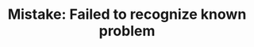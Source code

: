:PROPERTIES:
:ID:       CCCF9587-5365-4BB0-B0D3-8FC82D55E781
:END:
#+TITLE: Mistake: Failed to recognize known problem

